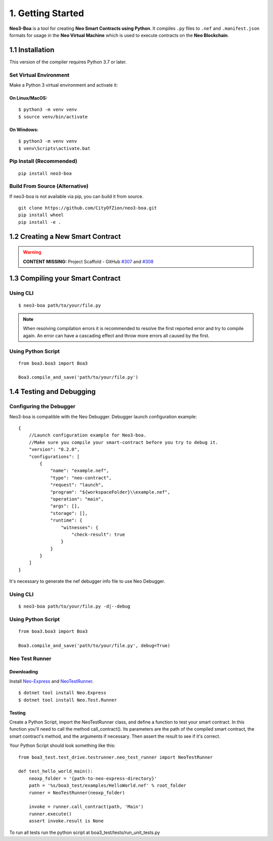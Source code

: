 1. Getting Started
##################

**Neo3-Boa** is a tool for creating **Neo Smart Contracts using Python**. It compiles ``.py`` files to ``.nef`` and ``.manifest.json`` formats for usage in the **Neo Virtual Machine** which is used to execute contracts on the **Neo Blockchain**.

1.1 Installation
================

This version of the compiler requires Python 3.7 or later.

Set Virtual Environment
-----------------------

Make a Python 3 virtual environment and activate it:

On Linux/MacOS:
***************
::
    
    $ python3 -m venv venv
    $ source venv/bin/activate

On Windows:
***********
::
    
    $ python3 -m venv venv
    $ venv\Scripts\activate.bat

Pip Install (Recommended)
-------------------------

::

    pip install neo3-boa

Build From Source (Alternative)
-------------------------------

If neo3-boa is not available via pip, you can build it from source.

::
   
    git clone https://github.com/CityOfZion/neo3-boa.git
    pip install wheel
    pip install -e .

1.2 Creating a New Smart Contract
=================================

.. warning::
    
    **CONTENT MISSING:** Project Scaffold - GitHub `#307 <https://github.com/CityOfZion/neo3-boa/issues/307>`_ and `#308 <https://github.com/CityOfZion/neo3-boa/issues/308>`_


1.3 Compiling your Smart Contract
=================================

Using CLI
---------
::
    
    $ neo3-boa path/to/your/file.py

.. note::
    When resolving compilation errors it is recommended to resolve the first reported error and try to compile again. An error can have a cascading effect and throw more errors all caused by the first.

Using Python Script
-------------------

::

    from boa3.boa3 import Boa3

    Boa3.compile_and_save('path/to/your/file.py')


1.4 Testing and Debugging
=========================

Configuring the Debugger
------------------------

Neo3-boa is compatible with the Neo Debugger. Debugger launch configuration example:

::
    
    {
        //Launch configuration example for Neo3-boa.
        //Make sure you compile your smart-contract before you try to debug it.
        "version": "0.2.0",
        "configurations": [
            {
                "name": "example.nef",
                "type": "neo-contract",
                "request": "launch",
                "program": "${workspaceFolder}\\example.nef",
                "operation": "main",
                "args": [],
                "storage": [],
                "runtime": {
                    "witnesses": {
                        "check-result": true
                    }
                }
            }
        ]
    }

It's necessary to generate the nef debugger info file to use Neo Debugger.

Using CLI
---------
::

    $ neo3-boa path/to/your/file.py -d|--debug

Using Python Script
-------------------

::

    from boa3.boa3 import Boa3

    Boa3.compile_and_save('path/to/your/file.py', debug=True)


Neo Test Runner
---------------

Downloading
***********

Install `Neo-Express <https://www.nuget.org/packages/Neo.Express>`_ and `NeoTestRunner <https://www.nuget.org/packages/Neo.Test.Runner>`_.

::
    
    $ dotnet tool install Neo.Express
    $ dotnet tool install Neo.Test.Runner


Testing
*******

Create a Python Script, import the NeoTestRunner class, and define a function to test your smart contract. In this function you'll need to call the method call_contract(). Its parameters are the path of the compiled smart contract, the smart contract's method, and the arguments if necessary. Then assert the result to see if it's correct.

Your Python Script should look something like this:

::
    
    from boa3_test.test_drive.testrunner.neo_test_runner import NeoTestRunner

    def test_hello_world_main():
        neoxp_folder = '{path-to-neo-express-directory}'
        path = '%s/boa3_test/examples/HelloWorld.nef' % root_folder
        runner = NeoTestRunner(neoxp_folder)

        invoke = runner.call_contract(path, 'Main')
        runner.execute()
        assert invoke.result is None

To run all tests run the python script at boa3_test/tests/run_unit_tests.py
